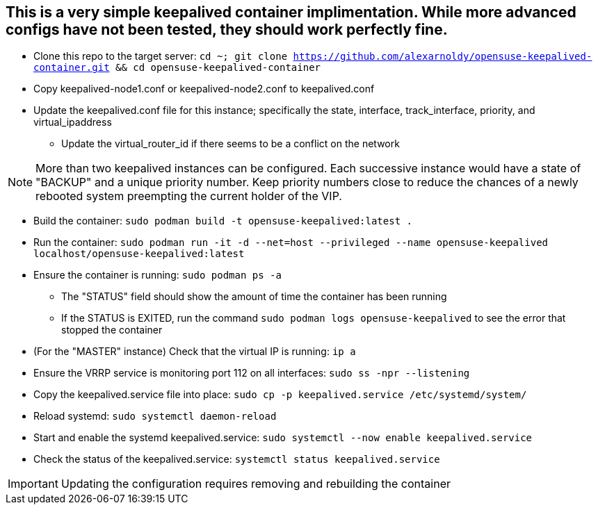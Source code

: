## This is a very simple keepalived container implimentation. While more advanced configs have not been tested, they should work perfectly fine.

* Clone this repo to the target server: `cd ~; git clone https://github.com/alexarnoldy/opensuse-keepalived-container.git && cd opensuse-keepalived-container`
* Copy keepalived-node1.conf or keepalived-node2.conf to keepalived.conf 
* Update the keepalived.conf file for this instance; specifically the state, interface, track_interface, priority, and virtual_ipaddress
** Update the virtual_router_id if there seems to be a conflict on the network

NOTE: More than two keepalived instances can be configured. Each successive instance would have a state of "BACKUP" and a unique priority number. Keep priority numbers close to reduce the chances of a newly rebooted system preempting the current holder of the VIP.

* Build the container: `sudo podman build -t opensuse-keepalived:latest .`
* Run the container: `sudo podman  run -it -d --net=host --privileged --name opensuse-keepalived localhost/opensuse-keepalived:latest`
* Ensure the container is running: `sudo podman ps -a`
** The "STATUS" field should show the amount of time the container has been running
** If the STATUS is EXITED, run the command `sudo podman logs opensuse-keepalived` to see the error that stopped the container
* (For the "MASTER" instance) Check that the virtual IP is running: `ip a`
* Ensure the VRRP service is monitoring port 112 on all interfaces: `sudo ss -npr --listening`
* Copy the keepalived.service file into place: `sudo cp -p keepalived.service /etc/systemd/system/`
* Reload systemd: `sudo systemctl daemon-reload`
* Start and enable the systemd keepalived.service: `sudo systemctl --now enable keepalived.service`
* Check the status of the keepalived.service: `systemctl status keepalived.service`

IMPORTANT: Updating the configuration requires removing and rebuilding the container



// vim: set syntax=asciidoc:

